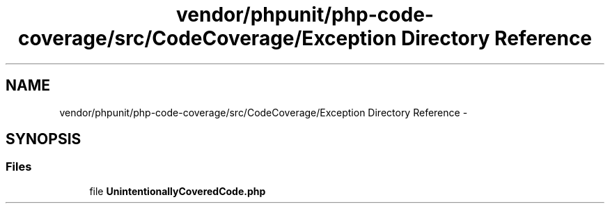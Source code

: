.TH "vendor/phpunit/php-code-coverage/src/CodeCoverage/Exception Directory Reference" 3 "Tue Apr 14 2015" "Version 1.0" "VirtualSCADA" \" -*- nroff -*-
.ad l
.nh
.SH NAME
vendor/phpunit/php-code-coverage/src/CodeCoverage/Exception Directory Reference \- 
.SH SYNOPSIS
.br
.PP
.SS "Files"

.in +1c
.ti -1c
.RI "file \fBUnintentionallyCoveredCode\&.php\fP"
.br
.in -1c
